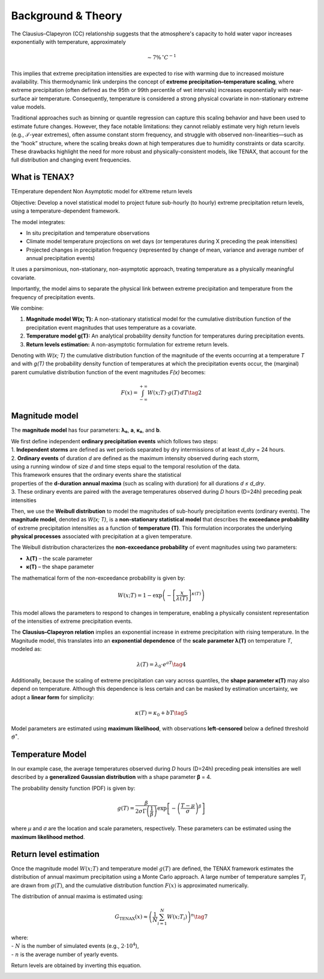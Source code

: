 Background & Theory 
====================

The Clausius–Clapeyron (CC) relationship suggests that the atmosphere's capacity to hold water vapor increases exponentially with temperature, approximately

.. math::

   \sim 7\% \, ^\circ C^{-1}

This implies that extreme precipitation intensities are expected to rise with warming due to increased moisture availability. This thermodynamic link underpins the concept of **extreme precipitation–temperature scaling**, where extreme precipitation (often defined as the 95th or 99th percentile of wet intervals) increases exponentially with near-surface air temperature. Consequently, temperature is considered a strong physical covariate in non-stationary extreme value models.

Traditional approaches such as binning or quantile regression can capture this scaling behavior and 
have been used to estimate future changes. However, they face notable limitations: 
they cannot reliably estimate very high return levels (e.g., 𝒯-year extremes), 
often assume constant storm frequency, and struggle with observed non-linearities—such as the “hook” structure, 
where the scaling breaks down at high temperatures due to humidity constraints or data scarcity. 
These drawbacks highlight the need for more robust and physically-consistent models, 
like TENAX, that account for the full distribution and changing event frequencies.


What is TENAX?
------------------
TEmperature dependent Non Asymptotic model for eXtreme return levels

Objective:  
Develop a novel statistical model to project future sub-hourly (to hourly) extreme precipitation return levels,  
using a temperature-dependent framework.

The model integrates:

* In situ precipitation and temperature observations  
* Climate model temperature projections on wet days (or temperatures during X preceding the peak intensities)  
* Projected changes in precipitation frequency (represented by change of mean, variance and average number of annual precipitation events)

It uses a parsimonious, non-stationary, non-asymptotic approach,  
treating temperature as a physically meaningful covariate.

Importantly, the model aims to separate the physical link between extreme precipitation  
and temperature from the frequency of precipitation events.

We combine:

1. **Magnitude model W(x; T):**  
   A non-stationary statistical model for the cumulative distribution function of the precipitation  
   event magnitudes that uses temperature as a covariate.

2. **Temperature model g(T):**  
   An analytical probability density function for temperatures during precipitation events.

3. **Return levels estimation:**  
   A non-asymptotic formulation for extreme return levels.

Denoting with *W(x; T)* the cumulative distribution function of the magnitude of the events  
occurring at a temperature *T* and with *g(T)* the probability density function of temperatures  
at which the precipitation events occur, the (marginal) parent cumulative distribution  
function of the event magnitudes *F(x)* becomes:

.. math::

   F(x) = \int_{-\infty}^{+\infty} W(x; T) \cdot g(T) \, dT \tag{2}

Magnitude model
------------------
The **magnitude model** has four parameters: **λ₀**, **a**, **κ₀**, and **b**.

| We first define independent **ordinary precipitation events** which follows two steps:
| 1. **Independent storms** are defined as wet periods separated by dry intermissions of at least *d_dry* = 24 hours.
| 2. **Ordinary events** of duration *d* are defined as the maximum intensity observed during each storm, 
| using a running window of size *d* and time steps equal to the temporal resolution of the data.
| This framework ensures that the ordinary events share the statistical
| properties of the **d-duration annual maxima** (such as scaling with duration) for all durations *d ≤ d_dry*.
| 3. These ordinary events are paired with the average temperatures observed during *D* hours (D=24h) preceding peak intensities
 
Then, we use the **Weibull distribution** to model the magnitudes of 
sub-hourly precipitation events (ordinary events). 
The **magnitude model**, denoted as *W(x; T)*, is a **non-stationary statistical model** that 
describes the **exceedance probability** of extreme precipitation intensities as 
a function of **temperature (T)**. This formulation incorporates 
the underlying **physical processes** associated with precipitation at a given temperature.

The Weibull distribution characterizes the **non-exceedance probability** of event magnitudes using two parameters:

- **λ(T)** – the scale parameter
- **κ(T)** – the shape parameter

The mathematical form of the non-exceedance probability is given by:

.. math::

   W(x; T) = 1 - \exp\left( -\left[ \frac{x}{\lambda(T)} \right]^{\kappa(T)} \right)

This model allows the parameters to respond to changes in temperature, 
enabling a physically consistent representation of the intensities of extreme precipitation events.


The **Clausius–Clapeyron relation** implies an exponential increase in extreme precipitation with rising temperature. 
In the Magnitude model, this translates into an **exponential dependence** of the **scale parameter λ(T)** on temperature *T*, modeled as:

.. math::

   \lambda(T) = \lambda_0 \cdot e^{aT} \tag{4}

Additionally, because the scaling of extreme precipitation can vary across quantiles, the **shape parameter κ(T)** may also depend on temperature.
Although this dependence is less certain and can be masked by estimation uncertainty, we adopt a **linear form** for simplicity:

.. math::

   \kappa(T) = \kappa_0 + bT \tag{5}

Model parameters are estimated using **maximum likelihood**, with observations **left-censored** below a defined threshold :math:`\vartheta^*`.

.. image:: /images/fig_magnitude.png
   :alt: Magnitude model
   :width: 80%
   :align: center

Temperature Model
-------------------

In our example case, the average temperatures observed during *D* hours (D=24h) preceding peak intensities are well described 
by a **generalized Gaussian distribution** with a shape parameter **β** = 4. 

The probability density function (PDF) is given by:

.. math::

    g(T) = \frac{\beta}{2 \sigma \Gamma\left(\frac{1}{\beta}\right)} \exp \left[ - \left( \frac{T - \mu}{\sigma} \right)^{\beta} \right] 

where *μ* and *σ* are the location and scale parameters, respectively. 
These parameters can be estimated using the **maximum likelihood method**.

.. image:: /images/fig_temperature.png
   :alt: Temperatude model
   :width: 80%
   :align: center

Return level estimation
------------------------

Once the magnitude model :math:`W(x; T)` and temperature model :math:`g(T)` are defined, 
the TENAX framework estimates the distribution of annual maximum precipitation using a Monte Carlo approach. 
A large number of temperature samples :math:`T_i` are drawn from :math:`g(T)`, 
and the cumulative distribution function :math:`F(x)` is approximated numerically.

The distribution of annual maxima is estimated using:

.. math::

   G_{\text{TENAX}}(x) \approx \left( \frac{1}{N} \sum_{i=1}^{N} W(x; T_i) \right)^n \tag{7}

| where:
| - :math:`N` is the number of simulated events (e.g., :math:`2 \cdot 10^4`),
| - :math:`n` is the average number of yearly events.

Return levels are obtained by inverting this equation.

.. image:: /images/fig_returnlevels.png
   :alt: TENAX return levels
   :width: 80%
   :align: center




